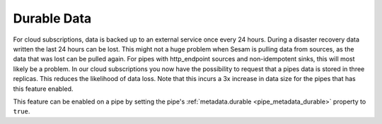 .. _durable-data:

Durable Data
============

For cloud subscriptions, data is backed up to an external service once every 24 hours. During a disaster recovery data written the last 24 hours can be lost. This might not a huge problem when Sesam is pulling data from sources, as the data that was lost can be pulled again. For pipes with http_endpoint sources and non-idempotent sinks, this will most likely be a problem. In our cloud subscriptions you now have the possibility to request that a pipes data is stored in three replicas. This reduces the likelihood of data loss. Note that this incurs a 3x increase in data size for the pipes that has this feature enabled.

This feature can be enabled on a pipe by setting the pipe's :ref:`metadata.durable <pipe_metadata_durable>` property to ``true``.